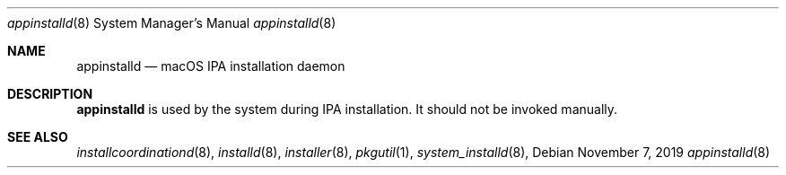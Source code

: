 .Dd November 7, 2019
.Dt appinstalld 8
.Os
.Sh NAME
.Nm appinstalld
.Nd macOS IPA installation daemon
.Sh DESCRIPTION
.Nm
is used by the system during IPA installation. It should not be invoked manually.
.Sh SEE ALSO
.Ns Xr installcoordinationd 8 ,
.Ns Xr installd 8 ,
.Ns Xr installer 8 ,
.Ns Xr pkgutil 1 ,
.Ns Xr system_installd 8 ,
